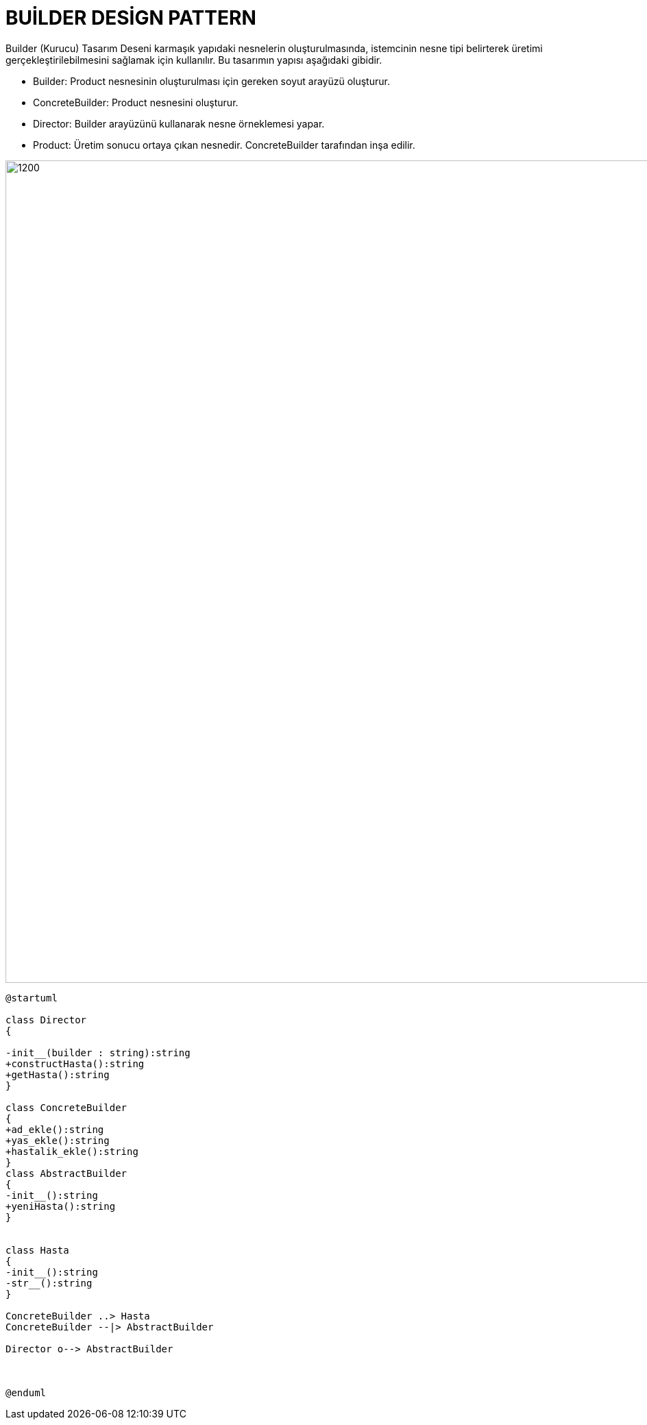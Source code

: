 # BUİLDER DESİGN PATTERN

Builder (Kurucu) Tasarım Deseni karmaşık yapıdaki nesnelerin oluşturulmasında, istemcinin nesne tipi belirterek üretimi gerçekleştirilebilmesini sağlamak için kullanılır. Bu tasarımın yapısı aşağıdaki gibidir.

* Builder: Product nesnesinin oluşturulması için gereken soyut arayüzü oluşturur.

* ConcreteBuilder: Product nesnesini oluşturur.

* Director: Builder arayüzünü kullanarak nesne örneklemesi yapar.

* Product: Üretim sonucu ortaya çıkan nesnedir. ConcreteBuilder tarafından inşa edilir.

image::https://www.plantuml.com/plantuml/img/RP1D3eCW48Ntd8AbZS43k33zM_GM1d5YYHGI61PDwzqxhP8QT3O3x-LzCt0CA3t6Xs5KoiWG-5LxKEWyUp4cjDNOjaKNjUd1yve7zDeEXthkd9NAMJf7XJT9h28vh1mWbwOqukAiye1mdh4qgPHz2wE1LVufGoxTlpoZnqoV5kof8q4g_6FJ_YigMBrTQm7yZBsOeBw-KoHx0w-gPiddZX3lPhCRIz_CdH0xzbmV.png[1200,1200]

[source,]
----
@startuml

class Director
{

-init__(builder : string):string 
+constructHasta():string
+getHasta():string
}

class ConcreteBuilder
{
+ad_ekle():string
+yas_ekle():string
+hastalik_ekle():string
}
class AbstractBuilder
{
-init__():string
+yeniHasta():string
}


class Hasta
{
-init__():string
-str__():string
}

ConcreteBuilder ..> Hasta
ConcreteBuilder --|> AbstractBuilder

Director o--> AbstractBuilder



@enduml
----
